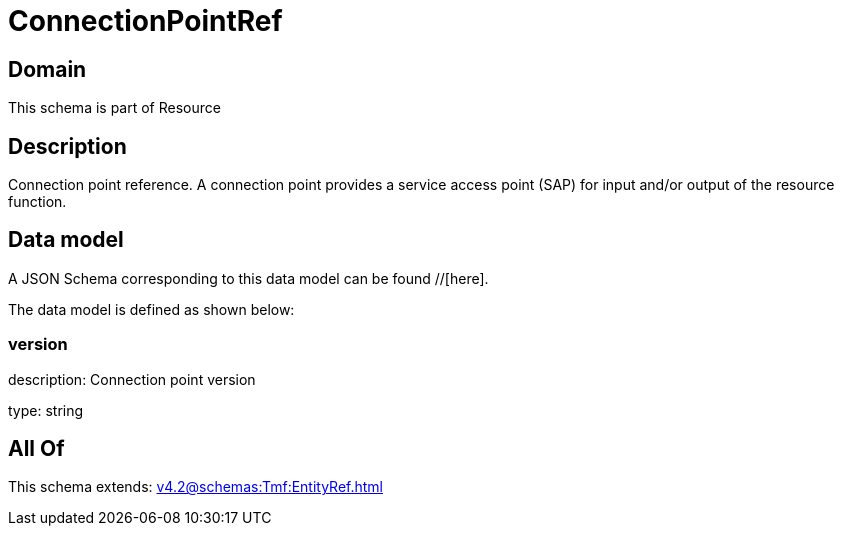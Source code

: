 = ConnectionPointRef

[#domain]
== Domain

This schema is part of Resource

[#description]
== Description
Connection point reference. A connection point provides a service access point (SAP) for input and/or output of the resource function.


[#data_model]
== Data model

A JSON Schema corresponding to this data model can be found //[here].



The data model is defined as shown below:


=== version
description: Connection point version

type: string


[#all_of]
== All Of

This schema extends: xref:v4.2@schemas:Tmf:EntityRef.adoc[]
